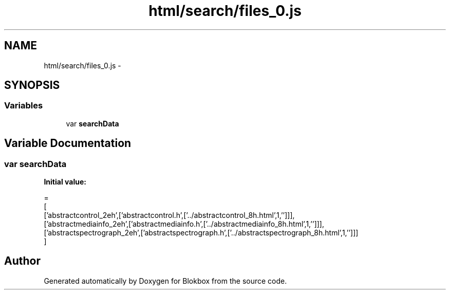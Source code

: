 .TH "html/search/files_0.js" 3 "Sat May 16 2015" "Blokbox" \" -*- nroff -*-
.ad l
.nh
.SH NAME
html/search/files_0.js \- 
.SH SYNOPSIS
.br
.PP
.SS "Variables"

.in +1c
.ti -1c
.RI "var \fBsearchData\fP"
.br
.in -1c
.SH "Variable Documentation"
.PP 
.SS "var searchData"
\fBInitial value:\fP
.PP
.nf
=
[
  ['abstractcontrol_2eh',['abstractcontrol\&.h',['\&.\&./abstractcontrol_8h\&.html',1,'']]],
  ['abstractmediainfo_2eh',['abstractmediainfo\&.h',['\&.\&./abstractmediainfo_8h\&.html',1,'']]],
  ['abstractspectrograph_2eh',['abstractspectrograph\&.h',['\&.\&./abstractspectrograph_8h\&.html',1,'']]]
]
.fi
.SH "Author"
.PP 
Generated automatically by Doxygen for Blokbox from the source code\&.
